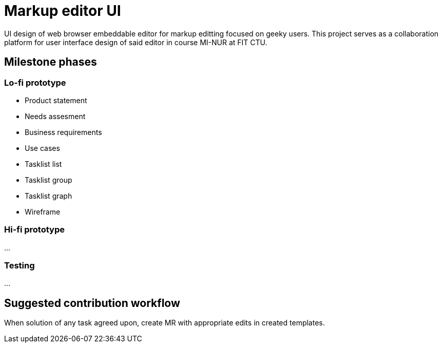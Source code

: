 = Markup editor UI

UI design of web browser embeddable editor for markup editting focused on geeky users.
This project serves as a collaboration platform for user interface design of said editor in course MI-NUR at FIT CTU.

== Milestone phases

=== Lo-fi prototype

 - Product statement
 - Needs assesment
 - Business requirements
 - Use cases
 - Tasklist list
 - Tasklist group
 - Tasklist graph
 - Wireframe

=== Hi-fi prototype

...

=== Testing

...

== Suggested contribution workflow

When solution of any task agreed upon, create MR with appropriate edits in created templates.
